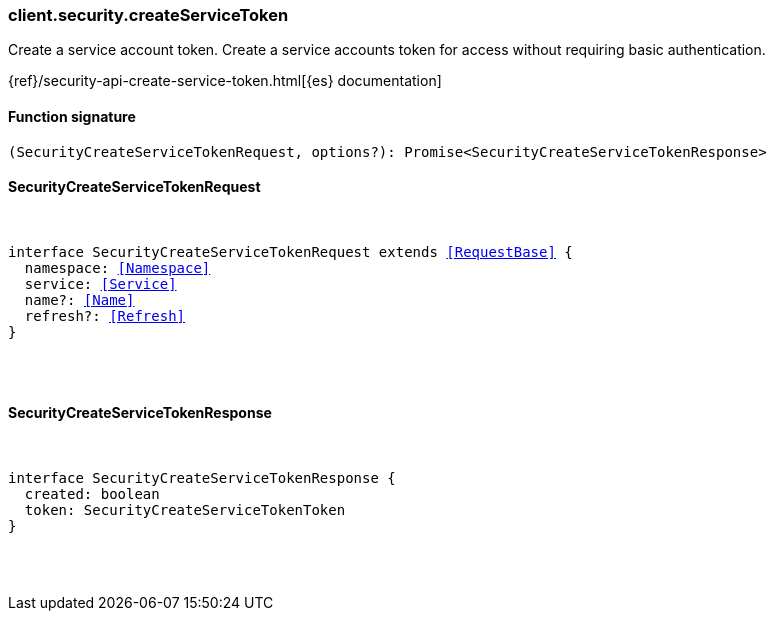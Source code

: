 [[reference-security-create_service_token]]

////////
===========================================================================================================================
||                                                                                                                       ||
||                                                                                                                       ||
||                                                                                                                       ||
||        ██████╗ ███████╗ █████╗ ██████╗ ███╗   ███╗███████╗                                                            ||
||        ██╔══██╗██╔════╝██╔══██╗██╔══██╗████╗ ████║██╔════╝                                                            ||
||        ██████╔╝█████╗  ███████║██║  ██║██╔████╔██║█████╗                                                              ||
||        ██╔══██╗██╔══╝  ██╔══██║██║  ██║██║╚██╔╝██║██╔══╝                                                              ||
||        ██║  ██║███████╗██║  ██║██████╔╝██║ ╚═╝ ██║███████╗                                                            ||
||        ╚═╝  ╚═╝╚══════╝╚═╝  ╚═╝╚═════╝ ╚═╝     ╚═╝╚══════╝                                                            ||
||                                                                                                                       ||
||                                                                                                                       ||
||    This file is autogenerated, DO NOT send pull requests that changes this file directly.                             ||
||    You should update the script that does the generation, which can be found in:                                      ||
||    https://github.com/elastic/elastic-client-generator-js                                                             ||
||                                                                                                                       ||
||    You can run the script with the following command:                                                                 ||
||       npm run elasticsearch -- --version <version>                                                                    ||
||                                                                                                                       ||
||                                                                                                                       ||
||                                                                                                                       ||
===========================================================================================================================
////////

[discrete]
[[client.security.createServiceToken]]
=== client.security.createServiceToken

Create a service account token. Create a service accounts token for access without requiring basic authentication.

{ref}/security-api-create-service-token.html[{es} documentation]

[discrete]
==== Function signature

[source,ts]
----
(SecurityCreateServiceTokenRequest, options?): Promise<SecurityCreateServiceTokenResponse>
----

[discrete]
==== SecurityCreateServiceTokenRequest

[pass]
++++
<pre>
++++
interface SecurityCreateServiceTokenRequest extends <<RequestBase>> {
  namespace: <<Namespace>>
  service: <<Service>>
  name?: <<Name>>
  refresh?: <<Refresh>>
}

[pass]
++++
</pre>
++++
[discrete]
==== SecurityCreateServiceTokenResponse

[pass]
++++
<pre>
++++
interface SecurityCreateServiceTokenResponse {
  created: boolean
  token: SecurityCreateServiceTokenToken
}

[pass]
++++
</pre>
++++
